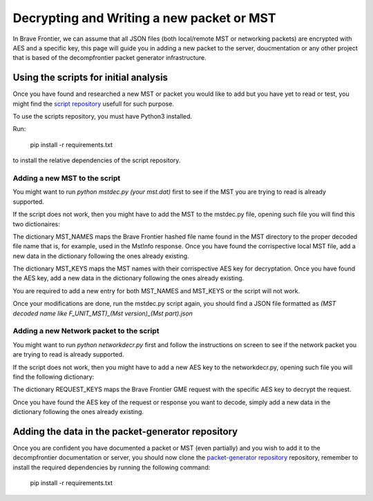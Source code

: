 Decrypting and Writing a new packet or MST
=============================================

In Brave Frontier, we can assume that all JSON files (both local/remote MST or networking packets)
are encrypted with AES and a specific key, this page will guide you in adding a new
packet to the server, doucmentation or any other project that is based of the decompfrontier
packet generator infrastructure.

Using the scripts for initial analysis
-----------------------------------------

Once you have found and researched a new MST or packet you would like to add but you have yet to read
or test, you might find the `script repository <https://github.com/decompfrontier/scripts>`_ usefull for such purpose.

To use the scripts repository, you must have Python3 installed.

Run:

    pip install -r requirements.txt

to install the relative dependencies of the script repository.

Adding a new MST to the script
^^^^^^^^^^^^^^^^^^^^^^^^^^^^^^^^^^^

You might want to run `python mstdec.py (your mst.dat)` first to see if the MST you are
trying to read is already supported.

If the script does not work, then you might have to add the MST to the mstdec.py file, opening
such file you will find this two dictionaires:

.. image:: ../../images/writing-a-new-packet/mstdec-add.png

The dictionary MST_NAMES maps the Brave Frontier hashed file name found in the MST
directory to the proper decoded file name that is, for example, used in the MstInfo
response. Once you have found the corrispective local MST file, add a new data in
the dictionary following the ones already existing.

The dictionary MST_KEYS maps the MST names with their corrispective AES key for decryptation.
Once you have found the AES key, add a new data in the dictionary following the ones already existing.

You are required to add a new entry for both MST_NAMES and MST_KEYS or the script will not work.

Once your modifications are done, run the mstdec.py script again, you should find a JSON file
formatted as `(MST decoded name like F_UNIT_MST)_(Mst version)_(Mst part).json`

Adding a new Network packet to the script
^^^^^^^^^^^^^^^^^^^^^^^^^^^^^^^^^^^^^^^^^^^^^^

You might want to run `python networkdecr.py` first and follow the instructions on
screen to see if the network packet you are trying to read is already supported.

If the script does not work, then you might have to add a new AES key to the networkdecr.py, 
opening such file you will find the following dictionary:

.. image:: ../../images/writing-a-new-packet/netdec-add.png

The dictionary REQUEST_KEYS maps the Brave Frontier GME request with the
specific AES key to decrypt the request.

Once you have found the AES key of the request or response you want to decode,
simply add a new data in the dictionary following the ones already existing.

Adding the data in the packet-generator repository
--------------------------------------------------------

Once you are confident you have documented a packet or MST (even partially) and
you wish to add it to the decompfrontier documentation or server, you should now
clone the `packet-generator repository <https://github.com/decompfrontier/packet-generator>`_
repository, remember to install the required dependencies by running the following
command:

    pip install -r requirements.txt

